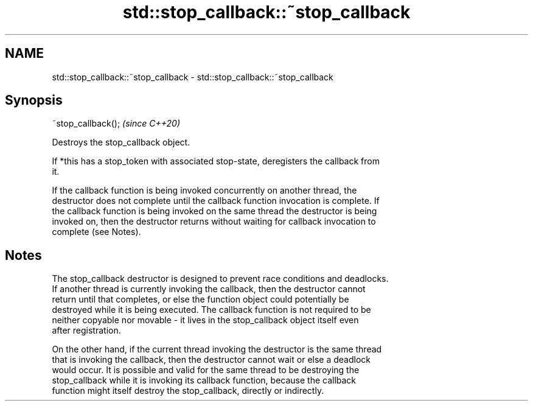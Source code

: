 .TH std::stop_callback::~stop_callback 3 "2021.11.17" "http://cppreference.com" "C++ Standard Libary"
.SH NAME
std::stop_callback::~stop_callback \- std::stop_callback::~stop_callback

.SH Synopsis
   ~stop_callback();  \fI(since C++20)\fP

   Destroys the stop_callback object.

   If *this has a stop_token with associated stop-state, deregisters the callback from
   it.

   If the callback function is being invoked concurrently on another thread, the
   destructor does not complete until the callback function invocation is complete. If
   the callback function is being invoked on the same thread the destructor is being
   invoked on, then the destructor returns without waiting for callback invocation to
   complete (see Notes).

.SH Notes

   The stop_callback destructor is designed to prevent race conditions and deadlocks.
   If another thread is currently invoking the callback, then the destructor cannot
   return until that completes, or else the function object could potentially be
   destroyed while it is being executed. The callback function is not required to be
   neither copyable nor movable - it lives in the stop_callback object itself even
   after registration.

   On the other hand, if the current thread invoking the destructor is the same thread
   that is invoking the callback, then the destructor cannot wait or else a deadlock
   would occur. It is possible and valid for the same thread to be destroying the
   stop_callback while it is invoking its callback function, because the callback
   function might itself destroy the stop_callback, directly or indirectly.
